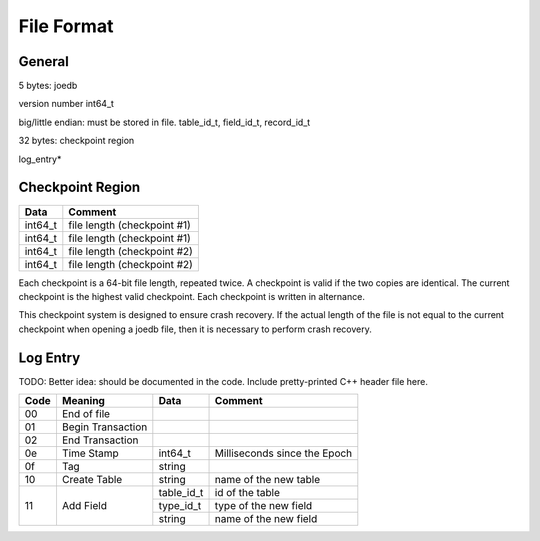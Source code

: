 File Format
===========

General
-------

5 bytes: joedb

version number int64_t

big/little endian: must be stored in file.
table_id_t, field_id_t, record_id_t

32 bytes: checkpoint region

log_entry*

Checkpoint Region
-----------------

======== ===========================
Data     Comment
======== ===========================
int64_t  file length (checkpoint #1)
int64_t  file length (checkpoint #1)
int64_t  file length (checkpoint #2)
int64_t  file length (checkpoint #2)
======== ===========================

Each checkpoint is a 64-bit file length, repeated twice. A checkpoint is valid if the two copies are identical. The current checkpoint is the highest valid checkpoint. Each checkpoint is written in alternance.

This checkpoint system is designed to ensure crash recovery. If the actual length of the file is not equal to the current checkpoint when opening a joedb file, then it is necessary to perform crash recovery.

Log Entry
---------

TODO: Better idea: should be documented in the code. Include pretty-printed C++
header file here.

+-----+--------------------+------------+-----------------------------------+
|Code | Meaning            |  Data      | Comment                           |
+=====+====================+============+===================================+
| 00  | End of file        |            |                                   |
+-----+--------------------+------------+-----------------------------------+
| 01  | Begin Transaction  |            |                                   |
+-----+--------------------+------------+-----------------------------------+
| 02  | End Transaction    |            |                                   |
+-----+--------------------+------------+-----------------------------------+
| 0e  | Time Stamp         | int64_t    | Milliseconds since the Epoch      |
+-----+--------------------+------------+-----------------------------------+
| 0f  | Tag                | string     |                                   |
+-----+--------------------+------------+-----------------------------------+
| 10  | Create Table       | string     | name of the new table             |
+-----+--------------------+------------+-----------------------------------+
| 11  | Add Field          | table_id_t | id of the table                   |
|     |                    +------------+-----------------------------------+
|     |                    | type_id_t  | type of the new field             |
|     |                    +------------+-----------------------------------+
|     |                    | string     | name of the new field             |
+-----+--------------------+------------+-----------------------------------+
